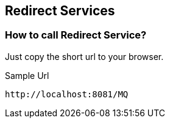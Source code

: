 == Redirect Services
=== How to call Redirect Service?
Just copy the short url to your browser.

[[app-listing]]
[source,ruby]
.Sample Url
----
http://localhost:8081/MQ
----
